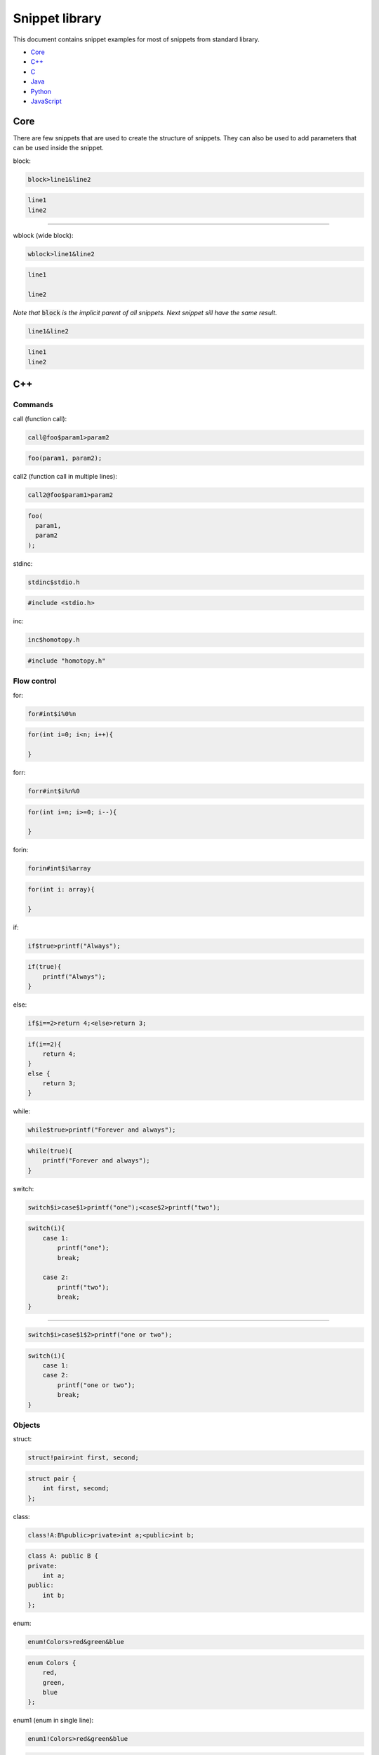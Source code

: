 .. _snippet_library:

===============
Snippet library
===============

This document contains snippet examples for most of snippets from standard library.

* `Core`_
* `C++`_
* `C`_
* `Java`_
* `Python`_
* `JavaScript`_

----
Core
----

There are few snippets that are used to create the structure of snippets.
They can also be used to add parameters that can be used inside the snippet.

block:

.. code-block:: text

    block>line1&line2

.. code-block:: C

    line1
    line2

-----------------

wblock (wide block):

.. code-block:: text

    wblock>line1&line2

.. code-block:: C

    line1

    line2

*Note that* :code:`block` *is the implicit parent of all snippets. Next snippet sill have the same result.*

.. code-block:: text

    line1&line2

.. code-block:: C

    line1
    line2

---
C++
---

Commands
^^^^^^^^

call (function call):

.. code-block:: text

    call@foo$param1>param2

.. code-block:: C++

    foo(param1, param2);

call2 (function call in multiple lines):

.. code-block:: text

    call2@foo$param1>param2

.. code-block:: C++

    foo(
      param1,
      param2
    );

stdinc:

.. code-block:: text

    stdinc$stdio.h

.. code-block:: C++

    #include <stdio.h>

inc:

.. code-block:: text

    inc$homotopy.h

.. code-block:: C++

    #include "homotopy.h"

Flow control
^^^^^^^^^^^^

for:

.. code-block:: text

    for#int$i%0%n

.. code-block:: C++

    for(int i=0; i<n; i++){

    }

forr:

.. code-block:: text

    forr#int$i%n%0

.. code-block:: C++

    for(int i=n; i>=0; i--){

    }

forin:

.. code-block:: text

    forin#int$i%array

.. code-block:: C++

   for(int i: array){

   }

if:

.. code-block:: text

    if$true>printf("Always");

.. code-block:: C++

   if(true){
       printf("Always");
   }

else:

.. code-block:: text

    if$i==2>return 4;<else>return 3;

.. code-block:: C

    if(i==2){
        return 4;
    }
    else {
        return 3;
    }

while:

.. code-block:: text

    while$true>printf("Forever and always");

.. code-block:: C++

   while(true){
       printf("Forever and always");
   }

switch:

.. code-block:: text

    switch$i>case$1>printf("one");<case$2>printf("two");

.. code-block:: C++

   switch(i){
       case 1:
           printf("one");
           break;

       case 2:
           printf("two");
           break;
   }

---------------------------

.. code-block:: text

    switch$i>case$1$2>printf("one or two");

.. code-block:: C++

   switch(i){
       case 1:
       case 2:
           printf("one or two");
           break;
   }

Objects
^^^^^^^

struct:

.. code-block:: text

    struct!pair>int first, second;

.. code-block:: C++

   struct pair {
       int first, second;
   };

class:

.. code-block:: text

    class!A:B%public>private>int a;<public>int b;

.. code-block:: C++

   class A: public B {
   private:
       int a;
   public:
       int b;
   };

enum:

.. code-block:: text

    enum!Colors>red&green&blue

.. code-block:: C++

   enum Colors {
       red,
       green,
       blue
   };

enum1 (enum in single line):

.. code-block:: text

    enum1!Colors>red&green&blue

.. code-block:: C++

   enum Colors { red, green, blue };

Functions
^^^^^^^^^

func (function):

.. code-block:: text

    func#int@five>return 5;

.. code-block:: C++

   int five(){
       return 5;
   }

---------------------------

.. code-block:: text

    func#int@plus#int$i#int$j>return i+j;

.. code-block:: C++

   int plus(int i, int j){
       return i+j;
   }

---------------------------

.. code-block:: text

    func#int@plus$i$j#int>return i+j;

.. code-block:: C++

   int plus(int i, int j){
       return i+j;
   }

*Note that values* :code:`i` *and* :code:`j` *are specified first and type int after.
This makes both* :code:`i` *and* :code:`j` *ints without typing int twice.*

method:

.. code-block:: text

    class!A>public>method#int@five>return 5;

.. code-block:: C++

   class A {
   public:
       int five(){
           return 5;
       }
   };

nimethod (not implemented method):

.. code-block:: text

    class!A>public>nimethod#int@five

.. code-block:: C++

   class A {
   public:
       int five();
   };

amethod (abstract method):

.. code-block:: text

    class!A>public>amethod#int@five

.. code-block:: C++

   class A {
   public:
       int five() = 0;
   };

dmethod (deleted method):

.. code-block:: text

    class!A>public>dmethod#int@five

.. code-block:: C++

   class A {
   public:
       int five() = delete;
   };

methodi1 (single method implementation):

.. code-block:: text

    methodi1!A#int@five>return 5;

.. code-block:: C++

   int A::five(){
       return 5;
   }

mithodi (method implementation):

.. code-block:: text

    wblock!A>methodi#int@five>return 5;<methodi#int@six>return 6;

.. code-block:: C++

   int A::five(){
       return 5;
   }

   int A::six(){
       return 6;
   }

*Note that* :code:`wblock` *is used here to bind class parameter that is used by both children snippets.*

constr (constructor):

.. code-block:: text

    class!A>public>constr#int$i

.. code-block:: C++

   class A {
   public:
       A(int i){

       }
   };

Templates
^^^^^^^^^

template:

.. code-block:: text

    class!A^T

.. code-block:: C++

   template <class T>
   class A {

   };

---------------------------

.. code-block:: text

    func@nothing#void^T

.. code-block:: C++

   template <class T>
   void nothing(){

   }

---------------------------

.. code-block:: text

    class!A>public>method#void@nothing^T

.. code-block:: C++

   class A {
    public:
        template <class T>
        void nothing(){

        }
    };

Design Patterns
^^^^^^^^^^^^^^^

singleton:

.. code-block:: text

    class!A>[[singleton]]

.. code-block:: C++

   class A {
   public:
       A& getInstance(){
           static A instance;

           return instance;
       }
   private:
       A(){}
       A(A const& origin);
       void operator=(A const& origin);
   };

composite (class and method):

.. code-block:: text

    class!Composite:Component%public>[[compositeclass]]&public>method#void@traverse>[[compositemethod]]

.. code-block:: C++

   class Composite: public Component {
   public:
       void add(Component *item){
           children.puch_back(item);
       }
   private:
       std::vector<Component*> children;
   public:
       void traverse(){
           for(int i=0; i<children.size(); i++){
               children[i]->traverse();
           }
       }
   };

---
C
---

Commands
^^^^^^^^

call (function call):

.. code-block:: text

    call@foo$param1>param2

.. code-block:: C

    foo(param1, param2);

call2 (function call in multiple lines):

.. code-block:: text

    call2@foo$param1>param2

.. code-block:: C

    foo(
      param1,
      param2
    );

stdinc:

.. code-block:: text

    stdinc$stdio.h

.. code-block:: C

    #include <stdio.h>

inc:

.. code-block:: text

    inc$homotopy.h

.. code-block:: C

    #include "homotopy.h"

Flow control
^^^^^^^^^^^^

for:

.. code-block:: text

    for#int$i%0%n

.. code-block:: C

    for(int i=0; i<n; i++){

    }

forr:

.. code-block:: text

    forr#int$i%n%0

.. code-block:: C

    for(int i=n; i>=0; i--){

    }

if:

.. code-block:: text

    if$true>printf("Always");

.. code-block:: C

   if(true){
       printf("Always");
   }

else:

.. code-block:: text

    if$i==2>return 4;<else>return 3;

.. code-block:: C

    if(i==2){
        return 4;
    }
    else {
        return 3;
    }

while:

.. code-block:: text

    while$true>printf("Forever and always");

.. code-block:: C

   while(true){
       printf("Forever and always");
   }

switch:

.. code-block:: text

    switch$i>case$1>printf("one");<case$2>printf("two");

.. code-block:: C

   switch(i){
       case 1:
           printf("one");
           break;

       case 2:
           printf("two");
           break;
   }

---------------------------

.. code-block:: text

    switch$i>case$1$2>printf("one or two");

.. code-block:: C

   switch(i){
       case 1:
       case 2:
           printf("one or two");
           break;
   }

Objects
^^^^^^^

struct:

.. code-block:: text

    struct!pair>int first, second;

.. code-block:: C

   struct pair {
       int first, second;
   };

tdstruct (typedef struct):

.. code-block:: text

    tdstruct!pair>int first, second;

.. code-block:: C

   typedef struct{
        int first, second;
    } pair;

enum:

.. code-block:: text

    enum!Colors>red&green&blue

.. code-block:: C

   enum Colors {
       red,
       green,
       blue
   };

enum1 (enum in single line):

.. code-block:: text

    enum1!Colors>red&green&blue

.. code-block:: C

   enum Colors { red, green, blue };

Functions
^^^^^^^^^

func (function):

.. code-block:: text

    func#int@five>return 5;

.. code-block:: C

   int five(){
       return 5;
   }

----
Java
----

Commands
^^^^^^^^

call (function call):

.. code-block:: text

    call@foo$param1>param2

.. code-block:: Java

    foo(param1, param2);

call2 (function call in multiple lines):

.. code-block:: text

    call2@foo$param1>param2

.. code-block:: Java

    foo(
      param1,
      param2
    );

Flow control
^^^^^^^^^^^^

for:

.. code-block:: text

    for#int$i%0%n

.. code-block:: Java

    for(int i=0; i<n; i++){

    }

forr:

.. code-block:: text

    forr#int$i%n%0

.. code-block:: Java

    for(int i=n; i>=0; i--){

    }

forin:

.. code-block:: text

    forin#int$i%array

.. code-block:: Java

   for(int i: array){

   }

if:

.. code-block:: text

    if$true>printf("Always");

.. code-block:: Java

   if(true){
       printf("Always");
   }

else:

.. code-block:: text

    if$i==2>return 4;<else>return 3;

.. code-block:: C

    if(i==2){
        return 4;
    }
    else {
        return 3;
    }

while:

.. code-block:: text

    while$true>printf("Forever and always");

.. code-block:: Java

   while(true){
       printf("Forever and always");
   }

switch:

.. code-block:: text

    switch$i>case$1>printf("one");<case$2>printf("two");

.. code-block:: Java

    switch(i){
       case 1:
           printf("one");
           break;

       case 2:
           printf("two");
           break;
    }

---------------------------

.. code-block:: text

    switch$i>case$1$2>printf("one or two");

.. code-block:: Java

    switch(i){
       case 1:
       case 2:
           printf("one or two");
           break;
    }

Objects
^^^^^^^

class:

.. code-block:: text

    class!A:B~C

.. code-block:: Java

    class A extends B implements C {

    }

method:

.. code-block:: text

    class!A:B>method#int@five

.. code-block:: Java

    class A extends B {
        public int five(){

        }
    }

pmethod (private method):

.. code-block:: text

    class!A:B>pmethod#int@five

.. code-block:: Java

    class A extends B {
        private int five(){

        }
    }

promethod (protected method):

.. code-block:: text

    class!A:B>method#int@five

.. code-block:: Java

    class A extends B {
        protected int five(){

        }
    }

amethod (abstract method):

.. code-block:: text

    class!A:B>amethod#int@five

.. code-block:: Java

    class A extends B {
        public int abstract five();
    }

amethod (abstract method):

.. code-block:: text

    class!A:B>amethod#int@five

.. code-block:: Java

    class A extends B {
        public abstract int five();
    }

pamethod (private abstract method):

.. code-block:: text

    class!A:B>pamethod#int@five

.. code-block:: Java

    class A extends B {
        private abstract int five();
    }

method1 (single line method):

.. code-block:: text

    class!A:B>method1#int@five>return 5;

.. code-block:: Java

    class A extends B {
        public int five(){ return 5; }
    }

constr (constructor):

.. code-block:: text

    class!A:B>constr#int$i

.. code-block:: Java

    class A extends B {
        public A(int i){

        }
    }

constr1 (single line constructor):

.. code-block:: text

    class!A:B>constr1

.. code-block:: Java

    class A extends B {
        public A(){ }
    }

pconstr (private constructor):

.. code-block:: text

    class!A:B>pconstr

.. code-block:: Java

    class A extends B {
        private A(){

        }
    }

enum:

.. code-block:: text

    enum!Colors>red&green&blue

.. code-block:: C++

   enum Colors {
       red,
       green,
       blue
   }

enum1 (single line enum):

.. code-block:: text

    enum1!Colors>red&green&blue

.. code-block:: C++

   enum Colors { red, green, blue }

Templates
^^^^^^^^^

class template:

.. code-block:: text

    class!A^T

.. code-block:: C++

   class A<T> {

    }

method template:

.. code-block:: text

    class!A>method#void@nothing^T

.. code-block:: C++

   class A {
        public void nothing<T>(){

        }
    }

Design Patterns
^^^^^^^^^^^^^^^

singleton:

.. code-block:: text

    class!A>[[singleton]]

.. code-block:: C++

    class A {
        private static A instance = null;
        peconstr

        public static A getInstance(){
            if(instance == null){
                instance = new A();
            }

            return instance;
        }
    }

composite (class and method):

.. code-block:: text

    class!Composite:Component>[[compositeclass]]&method#void@traverse>[[compositemethod]]

.. code-block:: C++

    class Composite extends Component {
        private List<Component> children = ArrayList<Component>();
        public void add(Component item){
            children.add(item);
        }

        public void traverse(){
            for(int i=0; i<children.size(); i++){
                children[i].traverse();
            }
        }
    }

------
Python
------

Flow control
^^^^^^^^^^^^

forin:

.. code-block:: text

    forin$i%collection>pass

.. code-block:: Python

    for i in collection:
        pass

for (same as forin but shorter):

.. code-block:: text

    for$i%collection>pass

.. code-block:: Python

    for i in collection:
        pass

if:

.. code-block:: text

    if$i==0>print("i is zero")

.. code-block:: Python

    if i==0:
        print("i is zero")

else:

.. code-block:: text

    if$i==0>print("i is zero")<else>print("i is not zero")

.. code-block:: Python

    if i==0:
        print("i is zero")
    else:
        print("i is not zero")

elif:

.. code-block:: text

    if$i==0>print("i is zero")<elif$i==1>print("i is one")<else>print("i is not zero nor one")

.. code-block:: Python

    if i==0:
        print("i is zero")
    elif i==1:
        print("i is one")
    else:
        print("i is not zero nor one")

while:

.. code-block:: text

    while$condition>doSomething()

.. code-block:: Python

    while condition:
        doSomething()

Objects
^^^^^^^

func:

.. code-block:: text

    func@foo$i>pass

.. code-block:: Python

    def foo(i):
        pass

class:

.. code-block:: text

    class!A:B>pass

.. code-block:: Python

    class A(B):
        pass

method:

.. code-block:: text

    class!A:B>method@foo$i>pass

.. code-block:: Python

    class A(B):
        def foo(self, i):
            pass

smethod (static method):

.. code-block:: text

    class!A:B>smethod@foo$i>pass

.. code-block:: Python

    class A(B):
        @staticmethod
        def foo(i):
            pass

cmethod (class method):

.. code-block:: text

    class!A:B>cmethod@foo$i>pass

.. code-block:: Python

    class A(B):
        @classmethod
        def foo(cls, i):
            pass

constr (constructor):

.. code-block:: text

    class!A:B>constr$i>pass

.. code-block:: Python

    class A(B):
        def __init__(self, i):
            pass

Main
^^^^

main:

.. code-block:: text

    [[main]]>pass

.. code-block:: Python

    if __name__ == "__main__":
        pass

----------
JavaScript
----------

Commands
^^^^^^^^

call (function call):

.. code-block:: text

    call@foo$param1>param2

.. code-block:: C++

    foo(param1, param2);

call2 (function call in multiple lines):

.. code-block:: text

    call2@foo$param1>f>3

.. code-block:: JavaScript

    foo(
      param1,
      function (){ return 3; }
    );

var:

.. code-block:: text

    var$x$3

.. code-block:: JavaScript

    var x = 3;

---------------------------

.. code-block:: text

    var$plus>a$i$j>i+j

.. code-block:: JavaScript

    var plus = (i, j) => i+j;

let:

.. code-block:: text

    let$x$3

.. code-block:: JavaScript

    let x = 3;

Flow control
^^^^^^^^^^^^

for:

.. code-block:: text

    for#var$i%0%n

.. code-block:: JavaScript

    for(var i=0; i<n; i++){

    }

forr:

.. code-block:: text

    forr#var$i%n%0

.. code-block:: JavaScript

    for(var i=n; i>=0; i--){

    }

forin:

.. code-block:: text

    forin$i%array

.. code-block:: JavaScript

    for(let i of array){

    }

forof:

.. code-block:: text

    forof$i%array

.. code-block:: JavaScript

    for(let i of array){

    }

if:

.. code-block:: text

    if$true>console.log("Always");

.. code-block:: JavaScript

   if(true){
       console.log("Always");
   }

else:

.. code-block:: text

    if$i==2>return 4;<else>return 3;

.. code-block:: C

    if(i==2){
        return 4;
    }
    else {
        return 3;
    }

while:

.. code-block:: text

    while$true>console.log("Forever and always");

.. code-block:: JavaScript

   while(true){
       console.log("Forever and always");
   }

switch:

.. code-block:: text

    switch$i>case$1>console.log("one");<case$2>console.log("two");

.. code-block:: JavaScript

    switch(i){
       case 1:
           console.log("one");
           break;

       case 2:
           console.log("two");
           break;
    }

---------------------------

.. code-block:: text

    switch$i>case$1$2>console.log("one or two");

.. code-block:: JavaScript

    switch(i){
       case 1:
       case 2:
           console.log("one or two");
           break;
    }

Object
^^^^^^

dict (dictionary):

.. code-block:: text

    dict>key$item1$1&key$item2$2

.. code-block:: JavaScript

    {
      item1: 1,
      item2: 2
    }

d (dictionary, short):

.. code-block:: text

    d>k$item1$1&k$item2$2

.. code-block:: JavaScript

    {
      "item1": 1,
      "item2": 2
    }

d (dictionary, nested example):

.. code-block:: text

    d>k$item1>d>k$nested$1<<&k$item2$2

.. code-block:: JavaScript

    {
      "item1": {
        "nested": 1
      },
      "item2": 2
    }

dict1 (dictionary, single line):

.. code-block:: text

    dict1>key$"item1"$1&k$item2$2

.. code-block:: JavaScript

    {"item1": 1, "item2": 2}

*Note* that :code:`key` is used to build arbitrary key and :code:`k` is used to build a string key.

array:

.. code-block:: text

    array>item1&item2

.. code-block:: JavaScript

    [
      item1,
      item2
    ]

array1 (array, single line):

.. code-block:: text

    array1>item1&item2

.. code-block:: JavaScript

    [item1, item2]


Functions
^^^^^^^^^

func (function):

.. code-block:: text

    func@plus$i$j>return i+j;

.. code-block:: JavaScript

    function plus(i, j){
      return i+j;
    }

---------------------------

.. code-block:: text

    func$i$j>return i+j;

.. code-block:: JavaScript

    function (i, j){
      return i+j;
    }

func1 (function, single line):

.. code-block:: text

    func1$i$j>return i+j;

.. code-block:: JavaScript

    function (i, j){ return i+j; }

f (function, single expression):

.. code-block:: text

    f$i$j>i+j

.. code-block:: JavaScript

    function (i, j){ return i+j; }

arrow (arrow function):

.. code-block:: text

    arrow$i$j>return i+j;

.. code-block:: JavaScript

    (i, j) => {
      return i+j;
    }

arrow1 (arrow function, single line):

.. code-block:: text

    arrow1$i$j>return i+j;

.. code-block:: JavaScript

    (i, j) => { return i+j; }

a (arrow function, single expression):

.. code-block:: text

    a$i$j>i+j

.. code-block:: JavaScript

    (i, j) => i+j